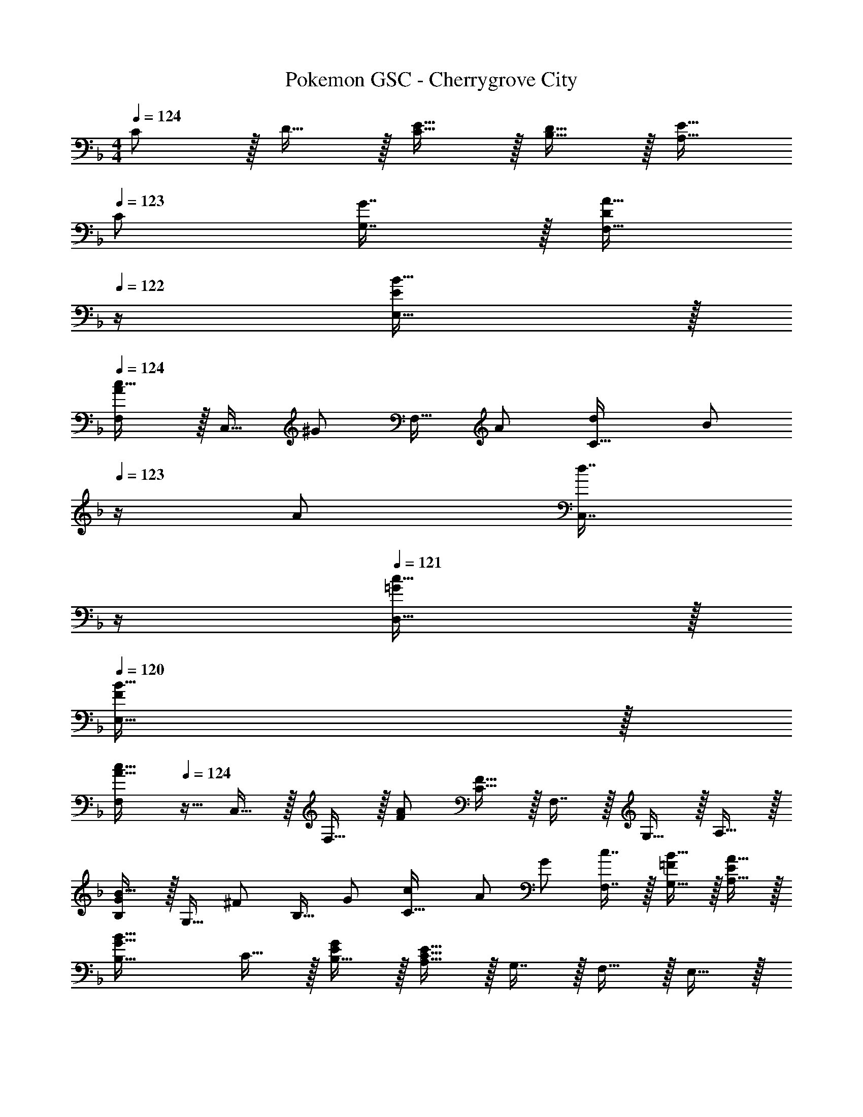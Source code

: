 X: 1
T: Pokemon GSC - Cherrygrove City
Z: ABC Generated by Starbound Composer v0.8.7
L: 1/4
M: 4/4
Q: 1/4=124
K: F
C/ z/32 D15/32 z/32 [E15/32C15/32] z/32 [D15/32B,15/32] z/32 [E15/32A,15/32] 
Q: 1/4=123
[z/32C/] [G7/16G,7/16] z/32 [z/4A15/32F,15/32D/] 
Q: 1/4=122
z/4 [B15/32E,15/32E/] z/32 
Q: 1/4=124
[F,/Ac49/32] z/32 C,15/32 [z/32^G/] F,15/32 [z/32A/] [z15/32C31/32d] [z/4B/] 
Q: 1/4=123
z/4 [z/32A/] [z7/32d7/16C,7/16] 
Q: 1/4=122
z/4 
Q: 1/4=121
[c15/32D,15/32=G/] z/32 
Q: 1/4=120
[B15/32E,15/32F/] z/32 
[z/4F,/A49/32c49/32] 
Q: 1/4=124
z9/32 C,15/32 z/32 F,15/32 z/32 [F/A/] [C15/32F63/32] z/32 F,7/16 z/32 G,15/32 z/32 A,15/32 z/32 
[B,/GB49/32] z/32 G,15/32 [z/32^F/] B,15/32 [z/32G/] [z15/32C31/32c] A/ [z/32G/] [c7/16F,7/16] z/32 [B15/32G,15/32=F/] z/32 [A15/32A,15/32E/] z/32 
[B,33/32G49/32B49/32] C15/32 z/32 [B,15/32E/G/] z/32 [A,15/32C63/32E63/32] z/32 G,7/16 z/32 F,15/32 z/32 E,15/32 z/32 
[D,/B,49/32D49/32] z/32 F, [B,15/32D47/32F47/32] z/32 F,15/32 z/32 B,7/16 z/32 [A,15/32Bd] z/32 G,15/32 z/32 
[F,/A49/32c49/32] z/32 A, [F,15/32F/A/] z/32 [A,15/32C63/32F63/32] z/32 F,7/16 z/32 E,15/32 z/32 _E,15/32 z/32 
[D,/B,49/32D49/32] z/32 F, [B,15/32D47/32F47/32] z/32 F,15/32 z/32 B,7/16 z/32 [A,15/32Ad] z/32 G,15/32 z/32 
[=E,/Gc4] z/32 G,15/32 [z/32E] B,15/32 z/32 C15/32 [z/32D] B,15/32 z/32 A,7/16 z/32 [G,15/32E] z/32 F,15/32 z/32 
[D,/B,49/32D49/32] z/32 F, [B,15/32D47/32F47/32] z/32 F,15/32 z/32 B,7/16 z/32 [A,15/32Bd] z/32 G,15/32 z/32 
[F,/A49/32c49/32] z/32 A, [F,15/32F/A/] [z/32C] [A,15/32F63/32] z/32 F,7/16 z/32 [E,15/32=B,] z/32 _E,15/32 z/32 
[^C,/_B,49/32^C49/32] z/32 F, [B,15/32C47/32F47/32] z/32 F,15/32 z/32 B,7/16 z/32 [A,15/32=CG] z/32 G,15/32 z/32 
[z17/32F,9/16F4] [z15/32A,151/288] [z/32C] [z/F,83/160] [z/A,83/160] [z/F,83/160] [z15/32A,49/96] [z/F,15/28C] [z/A,17/32] 
[F,/Ac49/32] z/32 =C,15/32 [z/32^G/] F,15/32 [z/32A/] [z15/32C31/32d] [z/4B/] 
Q: 1/4=123
z/4 [z/32A/] [z7/32d7/16C,7/16] 
Q: 1/4=122
z/4 
Q: 1/4=121
[c15/32D,15/32=G/] z/32 
Q: 1/4=120
[B15/32=E,15/32F/] z/32 
[z/4F,/A49/32c49/32] 
Q: 1/4=124
z9/32 C,15/32 z/32 F,15/32 z/32 [F/A/] [C15/32F63/32] z/32 F,7/16 z/32 G,15/32 z/32 A,15/32 z/32 
[B,/GB49/32] z/32 G,15/32 [z/32^F/] B,15/32 [z/32G/] [z15/32C31/32c] A/ [z/32G/] [c7/16F,7/16] z/32 [B15/32G,15/32=F/] z/32 [A15/32A,15/32E/] z/32 
[B,33/32G49/32B49/32] C15/32 z/32 [B,15/32E/G/] z/32 [A,15/32C63/32E63/32] z/32 G,7/16 z/32 F,15/32 z/32 E,15/32 z/32 
[D,/B,49/32D49/32] z/32 F, [B,15/32D47/32F47/32] z/32 F,15/32 z/32 B,7/16 z/32 [A,15/32Bd] z/32 G,15/32 z/32 
[F,/A49/32c49/32] z/32 A, [F,15/32F/A/] z/32 [A,15/32C63/32F63/32] z/32 F,7/16 z/32 E,15/32 z/32 _E,15/32 z/32 
[D,/B,49/32D49/32] z/32 F, [B,15/32D47/32F47/32] z/32 F,15/32 z/32 B,7/16 z/32 [A,15/32Ad] z/32 G,15/32 z/32 
[=E,/Gc4] z/32 G,15/32 [z/32E] B,15/32 z/32 C15/32 [z/32D] B,15/32 z/32 A,7/16 z/32 [G,15/32E] z/32 F,15/32 z/32 
[D,/B,49/32D49/32] z/32 F, [B,15/32D47/32F47/32] z/32 F,15/32 z/32 B,7/16 z/32 [A,15/32Bd] z/32 G,15/32 z/32 
[F,/A49/32c49/32] z/32 A, [F,15/32F/A/] [z/32C] [A,15/32F63/32] z/32 F,7/16 z/32 [E,15/32=B,] z/32 _E,15/32 z/32 
[^C,/_B,49/32^C49/32] z/32 F, [B,15/32C47/32F47/32] z/32 F,15/32 z/32 B,7/16 z/32 [A,15/32=CG] z/32 G,15/32 z/32 
[z17/32F,9/16F4] [z15/32A,151/288] [z/32C] [z/F,83/160] [z/A,83/160] [z/F,83/160] [z15/32A,49/96] [z/F,15/28C] A,17/32 
